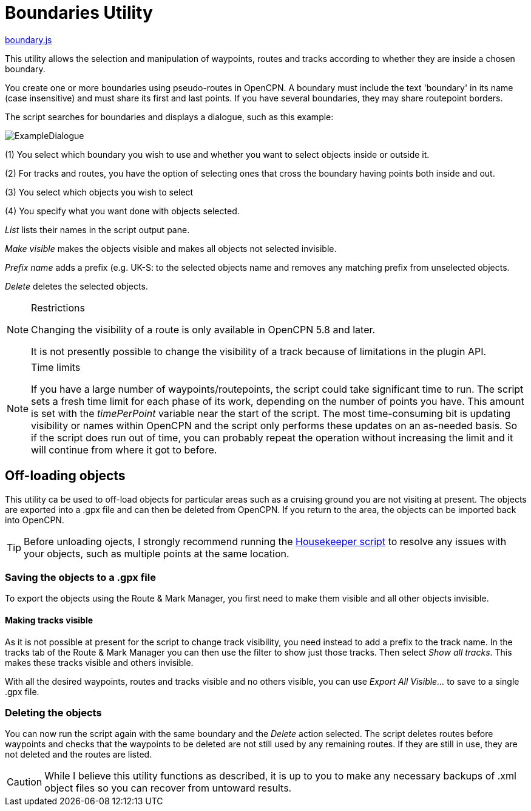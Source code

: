 = Boundaries Utility

https://github.com/antipole2/JavaScripts-shared/blob/main/Boundaries/boundary.js[boundary.js]

This utility allows the selection and manipulation of waypoints, routes and tracks according to whether they are inside a chosen boundary.

You create one or more boundaries using pseudo-routes in OpenCPN.  A boundary must include the text 'boundary' in its name (case insensitive) and must share its first and last points.  If you have several boundaries, they may share routepoint borders.

The script searches for boundaries and displays a dialogue, such as this example:

image::ExampleDialogue.png[]

(1) You select which boundary you wish to use and whether you want to select objects inside or outside it.

(2) For tracks and routes, you have the option of selecting ones that cross the boundary having points both inside and out.

(3) You select which objects you wish to select

(4) You specify what you want done with objects selected.

_List_  lists their names in the script output pane.

_Make visible_ makes the objects visible and makes all objects not selected invisible.

_Prefix name_ adds a prefix (e.g. +UK-S:+ to the selected objects name and removes any matching prefix from unselected objects.

_Delete_ deletes the selected objects.

.Restrictions
[NOTE]
===========
Changing the visibility of a route is only available in OpenCPN 5.8 and later.

It is not presently possible to change the visibility of a track because of limitations in the plugin API.
===========
.Time limits
[NOTE]
===========
If you have a large number of waypoints/routepoints, the script could take significant time to run.
The script sets a fresh time limit for each phase of its work, depending on the number of points you have.  This amount is set with the _timePerPoint_ variable near the start of the script.
The most time-consuming bit is updating visibility or names within OpenCPN and the script only performs these updates on an as-needed basis.  So if the script does run out of time, you can probably repeat the operation without increasing the limit and it will continue from where it got to before.
===========

== Off-loading objects

This utility ca be used to off-load objects for particular areas such as a cruising ground you are not visiting at present.  The objects are exported into a .gpx file and can then be deleted from OpenCPN.  If you return to the area, the objects can be imported back into OpenCPN.

[TIP]
==========
Before unloading ojects, I strongly recommend running the https://github.com/antipole2/JavaScripts-shared/blob/main/Housekeeper/Housekeeper.adoc[Housekeeper script] to resolve any issues with your objects, such as multiple points at the same location.
==========

=== Saving the objects to a .gpx file
To export the objects using the Route & Mark Manager, you first need to make them visible and all other objects invisible.

==== Making tracks visible
As it is not possible at present for the script to change track visibility, you need instead to add a prefix to the track name.
In the tracks tab of the Route & Mark Manager you can then use the filter to show just those tracks.
Then select _Show all tracks_.  This makes these tracks visible and others invisible.

With all the desired waypoints, routes and tracks visible and no others visible, you can use _Export All Visible..._ to save to a single .gpx file.

=== Deleting the objects
You can now run the script again with the same boundary and the _Delete_ action selected.
The script deletes routes before waypoints and checks that the waypoints to be deleted are not still used by any remaining routes.  If they are still in use, they are not deleted and the routes are listed. 

[CAUTION]
========
While I believe this utility functions as described, it is up to you to make any necessary backups of .xml object files so you can recover from untoward results.
========
